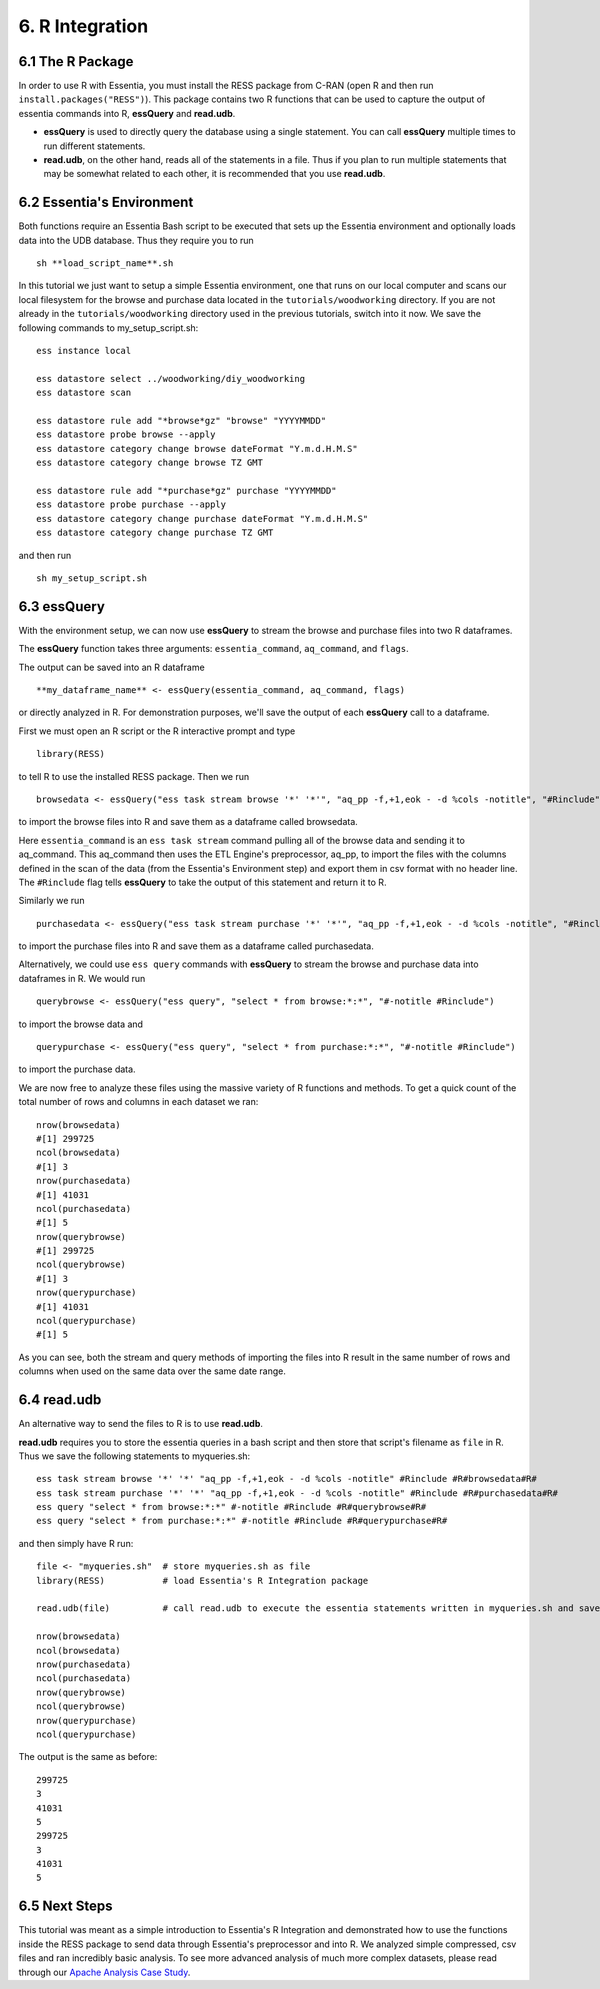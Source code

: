 *********************
6. R Integration
*********************

6.1 The R Package
-----------------

In order to use R with Essentia, you must install the RESS package from C-RAN (open R and then run ``install.packages("RESS")``). 
This package contains two R functions that can be used to capture the output of essentia commands into R, **essQuery** and **read.udb**.

* **essQuery** is used to directly query the database using a single statement. You can call **essQuery** multiple times to run different statements.
* **read.udb**, on the other hand, reads all of the statements in a file. Thus if you plan to run multiple statements
  that may be somewhat related to each other, it is recommended that you use **read.udb**.

6.2 Essentia's Environment
--------------------------

Both functions require an Essentia Bash script to be executed that sets up the Essentia environment and optionally loads data into the UDB database. Thus they require you to run ::

    sh **load_script_name**.sh

In this tutorial we just want to setup a simple Essentia environment, one that runs on our local computer and scans our local 
filesystem for the browse and purchase data located in the ``tutorials/woodworking`` directory. 
If you are not already in the ``tutorials/woodworking`` directory used in the previous tutorials, switch into it now.
We save the following commands to my_setup_script.sh::

    ess instance local
    
    ess datastore select ../woodworking/diy_woodworking
    ess datastore scan
    
    ess datastore rule add "*browse*gz" "browse" "YYYYMMDD"
    ess datastore probe browse --apply
    ess datastore category change browse dateFormat "Y.m.d.H.M.S"
    ess datastore category change browse TZ GMT
    
    ess datastore rule add "*purchase*gz" purchase "YYYYMMDD"
    ess datastore probe purchase --apply
    ess datastore category change purchase dateFormat "Y.m.d.H.M.S"
    ess datastore category change purchase TZ GMT
    
and then run ::

    sh my_setup_script.sh

6.3 essQuery
------------    
    
With the environment setup, we can now use **essQuery** to stream the browse and purchase files into two R dataframes. 

The **essQuery** function takes three arguments: ``essentia_command``, ``aq_command``, and ``flags``. 

The output can be saved into an R dataframe :: 

    **my_dataframe_name** <- essQuery(essentia_command, aq_command, flags)

or directly analyzed in R. For demonstration purposes, we'll save the output of each **essQuery** call to a dataframe.

First we must open an R script or the R interactive prompt and type ::

   library(RESS)
   
to tell R to use the installed RESS package. Then we run ::
    
   browsedata <- essQuery("ess task stream browse '*' '*'", "aq_pp -f,+1,eok - -d %cols -notitle", "#Rinclude")

to import the browse files into R and save them as a dataframe called browsedata. 

Here ``essentia_command`` is an ``ess task stream`` 
command pulling all of the browse data and sending it to aq_command. This aq_command then uses the ETL Engine's preprocessor, aq_pp, to import the files with the columns defined in the scan 
of the data (from the Essentia's Environment step) and export them in csv format with no header line. The ``#Rinclude`` flag tells **essQuery** to take the output of this statement and return it to R.

Similarly we run ::
    
   purchasedata <- essQuery("ess task stream purchase '*' '*'", "aq_pp -f,+1,eok - -d %cols -notitle", "#Rinclude")
   
to import the purchase files into R and save them as a dataframe called purchasedata. 

Alternatively, we could use ``ess query`` commands with **essQuery** to stream the browse and purchase data into dataframes in R. We would run ::

    querybrowse <- essQuery("ess query", "select * from browse:*:*", "#-notitle #Rinclude")
    
to import the browse data and ::

    querypurchase <- essQuery("ess query", "select * from purchase:*:*", "#-notitle #Rinclude")
    
to import the purchase data.

We are now free to analyze these files using the massive variety of R functions and methods. To get a quick count of the total number of rows and columns in each dataset we ran::

    nrow(browsedata)
    #[1] 299725
    ncol(browsedata)
    #[1] 3
    nrow(purchasedata)
    #[1] 41031
    ncol(purchasedata)
    #[1] 5
    nrow(querybrowse)
    #[1] 299725
    ncol(querybrowse)
    #[1] 3
    nrow(querypurchase)
    #[1] 41031
    ncol(querypurchase)
    #[1] 5
    
As you can see, both the stream and query methods of importing the files into R result in the same number of rows and columns when used on the same data over the same date range. 

6.4 read.udb
------------

An alternative way to send the files to R is to use **read.udb**.

**read.udb** requires you to store the essentia queries in a bash script and then store that script's filename as ``file`` in R. Thus we save the following statements to myqueries.sh::

    ess task stream browse '*' '*' "aq_pp -f,+1,eok - -d %cols -notitle" #Rinclude #R#browsedata#R#
    ess task stream purchase '*' '*' "aq_pp -f,+1,eok - -d %cols -notitle" #Rinclude #R#purchasedata#R#
    ess query "select * from browse:*:*" #-notitle #Rinclude #R#querybrowse#R#
    ess query "select * from purchase:*:*" #-notitle #Rinclude #R#querypurchase#R#

and then simply have R run::

    file <- "myqueries.sh"  # store myqueries.sh as file
    library(RESS)           # load Essentia's R Integration package
    
    read.udb(file)          # call read.udb to execute the essentia statements written in myqueries.sh and save them to R dataframes browsedata, purchasedata, querybrowse, and querypurchase
    
    nrow(browsedata)
    ncol(browsedata)
    nrow(purchasedata)
    ncol(purchasedata)
    nrow(querybrowse)
    ncol(querybrowse)
    nrow(querypurchase)
    ncol(querypurchase)

The output is the same as before::

    299725
    3
    41031
    5
    299725
    3
    41031
    5
            
6.5 Next Steps
--------------

This tutorial was meant as a simple introduction to Essentia's R Integration and demonstrated how to use the functions inside the RESS package to send data through Essentia's preprocessor and into R.
We analyzed simple compressed, csv files and ran incredibly basic analysis. To see more advanced analysis of much more complex datasets, please read through our `Apache Analysis Case Study <http://www.auriq.com/documentation/source/usecases/rapache.html>`_.